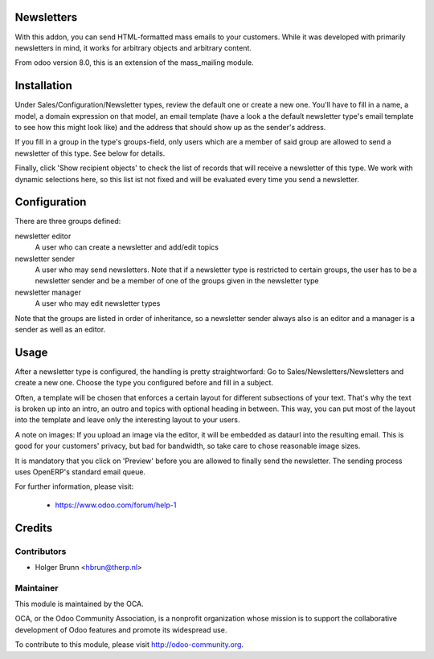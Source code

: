 Newsletters
===========
With this addon, you can send HTML-formatted mass emails to your customers.
While it was developed with primarily newsletters in mind, it works for
arbitrary objects and arbitrary content.

From odoo version 8.0, this is an extension of the mass_mailing module.

Installation
============

Under Sales/Configuration/Newsletter types, review the default one or create a
new one. You'll have to fill in a name, a model, a domain expression on that
model, an email template (have a look a the default newsletter type's email
template to see how this might look like) and the address that should show up
as the sender's address.

If you fill in a group in the type's groups-field, only users which are a
member of said group are allowed to send a newsletter of this type. See below
for details.

Finally, click 'Show recipient objects' to check the list of records that will
receive a newsletter of this type. We work with dynamic selections here, so
this list ist not fixed and will be evaluated every time you send a newsletter.

Configuration
=============

There are three groups defined:

newsletter editor
  A user who can create a newsletter and add/edit topics

newsletter sender
  A user who may send newsletters. Note that if a newsletter type is
  restricted to certain groups, the user has to be a newsletter sender and
  be a member of one of the groups given in the newsletter type

newsletter manager
  A user who may edit newsletter types

Note that the groups are listed in order of inheritance, so a newsletter sender
always also is an editor and a manager is a sender as well as an editor.

Usage
=====

After a newsletter type is configured, the handling is pretty straightworfard:
Go to Sales/Newsletters/Newsletters and create a new one. Choose the type you
configured before and fill in a subject.

Often, a template will be chosen that enforces a certain layout for different
subsections of your text. That's why the text is broken up into an intro, an
outro and topics with optional heading in between. This way, you can put most
of the layout into the template and leave only the interesting layout to your
users.

A note on images: If you upload an image via the editor, it will be embedded
as dataurl into the resulting email. This is good for your customers' privacy,
but bad for bandwidth, so take care to chose reasonable image sizes.

It is mandatory that you click on 'Preview' before you are allowed to finally
send the newsletter. The sending process uses OpenERP's standard email queue.

For further information, please visit:

 * https://www.odoo.com/forum/help-1

Credits
=======

Contributors
------------

* Holger Brunn <hbrun@therp.nl>

Maintainer
----------

.. image:: http://odoo-community.org/logo.png
   :alt: Odoo Community Association
   :target: http://odoo-community.org

This module is maintained by the OCA.

OCA, or the Odoo Community Association, is a nonprofit organization whose mission is to support the collaborative development of Odoo features and promote its widespread use.

To contribute to this module, please visit http://odoo-community.org.
